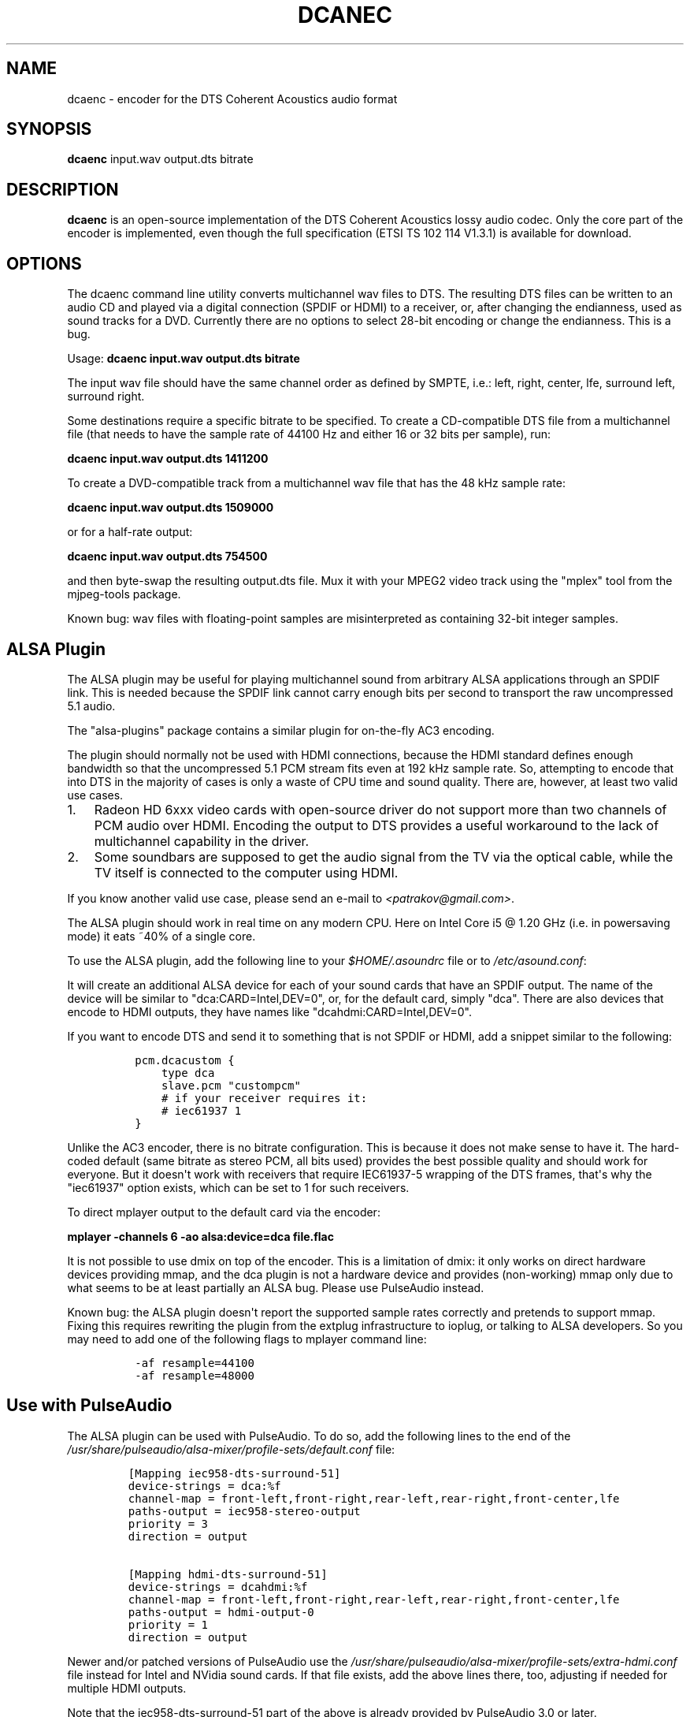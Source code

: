.TH "DCANEC" "1" "September, 2014" "v2"
.SH NAME
.PP
dcaenc \- encoder for the DTS Coherent Acoustics audio format
.SH SYNOPSIS
.PP
\f[B]dcaenc\f[] input.wav output.dts bitrate
.SH DESCRIPTION
.PP
\f[B]dcaenc\f[] is an open\-source implementation of the DTS Coherent
Acoustics lossy audio codec.
Only the core part of the encoder is implemented, even though the full
specification (ETSI TS 102 114 V1.3.1) is available for download.
.SH OPTIONS
.PP
The dcaenc command line utility converts multichannel wav files to DTS.
The resulting DTS files can be written to an audio CD and played via a
digital connection (SPDIF or HDMI) to a receiver, or, after changing the
endianness, used as sound tracks for a DVD.
Currently there are no options to select 28\-bit encoding or change the
endianness.
This is a bug.
.PP
Usage: \f[B]dcaenc input.wav output.dts bitrate\f[]
.PP
The input wav file should have the same channel order as defined by
SMPTE, i.e.: left, right, center, lfe, surround left, surround right.
.PP
Some destinations require a specific bitrate to be specified.
To create a CD\-compatible DTS file from a multichannel file (that needs
to have the sample rate of 44100 Hz and either 16 or 32 bits per
sample), run:
.PP
\f[B]dcaenc input.wav output.dts 1411200\f[]
.PP
To create a DVD\-compatible track from a multichannel wav file that has
the 48 kHz sample rate:
.PP
\f[B]dcaenc input.wav output.dts 1509000\f[]
.PP
or for a half\-rate output:
.PP
\f[B]dcaenc input.wav output.dts 754500\f[]
.PP
and then byte\-swap the resulting output.dts file.
Mux it with your MPEG2 video track using the "mplex" tool from the
mjpeg\-tools package.
.PP
Known bug: wav files with floating\-point samples are misinterpreted as
containing 32\-bit integer samples.
.SH ALSA Plugin
.PP
The ALSA plugin may be useful for playing multichannel sound from
arbitrary ALSA applications through an SPDIF link.
This is needed because the SPDIF link cannot carry enough bits per
second to transport the raw uncompressed 5.1 audio.
.PP
The "alsa\-plugins" package contains a similar plugin for on\-the\-fly
AC3 encoding.
.PP
The plugin should normally not be used with HDMI connections, because
the HDMI standard defines enough bandwidth so that the uncompressed 5.1
PCM stream fits even at 192 kHz sample rate.
So, attempting to encode that into DTS in the majority of cases is only
a waste of CPU time and sound quality.
There are, however, at least two valid use cases.
.IP "1." 3
Radeon HD 6xxx video cards with open\-source driver do not support more
than two channels of PCM audio over HDMI.
Encoding the output to DTS provides a useful workaround to the lack of
multichannel capability in the driver.
.IP "2." 3
Some soundbars are supposed to get the audio signal from the TV via the
optical cable, while the TV itself is connected to the computer using
HDMI.
.PP
If you know another valid use case, please send an e\-mail to
\f[I]<patrakov@gmail.com>\f[].
.PP
The ALSA plugin should work in real time on any modern CPU.
Here on Intel Core i5 \@ 1.20 GHz (i.e.
in powersaving mode) it eats ~40% of a single core.
.PP
To use the ALSA plugin, add the following line to your
\f[I]$HOME/.asoundrc\f[] file or to \f[I]/etc/asound.conf\f[]:
.PP
\f[B]\f[]
.PP
It will create an additional ALSA device for each of your sound cards
that have an SPDIF output.
The name of the device will be similar to "dca:CARD=Intel,DEV=0", or,
for the default card, simply "dca".
There are also devices that encode to HDMI outputs, they have names like
"dcahdmi:CARD=Intel,DEV=0".
.PP
If you want to encode DTS and send it to something that is not SPDIF or
HDMI, add a snippet similar to the following:
.IP
.nf
\f[C]
\ pcm.dcacustom\ {
\ \ \ \ \ type\ dca
\ \ \ \ \ slave.pcm\ "custompcm"
\ \ \ \ \ #\ if\ your\ receiver\ requires\ it:
\ \ \ \ \ #\ iec61937\ 1
\ }
\f[]
.fi
.PP
Unlike the AC3 encoder, there is no bitrate configuration.
This is because it does not make sense to have it.
The hard\-coded default (same bitrate as stereo PCM, all bits used)
provides the best possible quality and should work for everyone.
But it doesn\[aq]t work with receivers that require IEC61937\-5 wrapping
of the DTS frames, that\[aq]s why the "iec61937" option exists, which
can be set to 1 for such receivers.
.PP
To direct mplayer output to the default card via the encoder:
.PP
\f[B]mplayer \-channels 6 \-ao alsa:device=dca file.flac\f[]
.PP
It is not possible to use dmix on top of the encoder.
This is a limitation of dmix: it only works on direct hardware devices
providing mmap, and the dca plugin is not a hardware device and provides
(non\-working) mmap only due to what seems to be at least partially an
ALSA bug.
Please use PulseAudio instead.
.PP
Known bug: the ALSA plugin doesn\[aq]t report the supported sample rates
correctly and pretends to support mmap.
Fixing this requires rewriting the plugin from the extplug
infrastructure to ioplug, or talking to ALSA developers.
So you may need to add one of the following flags to mplayer command
line:
.IP
.nf
\f[C]
\ \-af\ resample=44100
\ \-af\ resample=48000
\f[]
.fi
.SH Use with PulseAudio
.PP
The ALSA plugin can be used with PulseAudio.
To do so, add the following lines to the end of the
\f[I]/usr/share/pulseaudio/alsa\-mixer/profile\-sets/default.conf\f[]
file:
.IP
.nf
\f[C]
[Mapping\ iec958\-dts\-surround\-51]
device\-strings\ =\ dca:%f
channel\-map\ =\ front\-left,front\-right,rear\-left,rear\-right,front\-center,lfe
paths\-output\ =\ iec958\-stereo\-output
priority\ =\ 3
direction\ =\ output

[Mapping\ hdmi\-dts\-surround\-51]
device\-strings\ =\ dcahdmi:%f
channel\-map\ =\ front\-left,front\-right,rear\-left,rear\-right,front\-center,lfe
paths\-output\ =\ hdmi\-output\-0
priority\ =\ 1
direction\ =\ output
\f[]
.fi
.PP
Newer and/or patched versions of PulseAudio use the
\f[I]/usr/share/pulseaudio/alsa\-mixer/profile\-sets/extra\-hdmi.conf\f[]
file instead for Intel and NVidia sound cards.
If that file exists, add the above lines there, too, adjusting if needed
for multiple HDMI outputs.
.PP
Note that the iec958\-dts\-surround\-51 part of the above is already
provided by PulseAudio 3.0 or later.
.PP
After restarting PulseAudio, it will see additional output profiles
having "DTS" in their names and will allow you to select them in the
volume control application such as pavucontrol or
gnome\-volume\-control.
.SH COMPATIBILITY
.PP
The author has an LG 47LM640T TV that can decode DTS on HDMI inputs.
It works.
He also tests the encoder by decoding its output with ffmpeg, libdca or
ArcSoft DTS decoder (the same engine as used in WinDVD).
.PP
The ALSA plugin has been tested and found to work with the following
receivers by other people:
.IP
.nf
\f[C]
\ Logitech\ Z5500
\ JVC\ TH\-A25
\ Samsung\ HT\-Z310
\ Sony\ STR\-DB780
\f[]
.fi
.PP
Some receivers (including JVC TH\-A25 and Sony STR\-DB780) mute their
outputs when receiving full 32\-bit DTS stream (as generated by the ALSA
plugin) over SPDIF with AES0=6 (the default for the "dca" and "dcahdmi"
families of ALSA devices).
To overcome this problem, add the following line to the end of .asoundrc
:
.PP
\f[B]defaults.pcm.dca.aes0 0x04\f[]
.PP
However, it can cause your receiver to unmute its output even if it does
not support DTS streams or does not detect them reliably.
This will result in very loud hiss that can damage the loudspeakers.
So try this setting with the lowest possible volume, and this is why it
is not the default.
.PP
Similar settings exist for AES1, AES2 and AES3 SPDIF parameters.
.PP
Some other receivers (including the LG 47LM640T TV) need not raw DTS
frames, but DTS frames wrapped according to IEC61937\-5, and either mute
the output or produce loud hiss otherwise.
For such receivers, add the following line to the end of .asoundrc:
.PP
\f[B]defaults.pcm.dca.iec61937 1\f[]
.PP
This could not be made the default, because other receivers (such as
Sony STR\-DB780) reject DTS frames wrapped into IEC61937\-5.
.SH QUALITY
.PP
There are debates on the Internet about the relative quality of AC3 vs
DTS.
AC3 uses more advanced compression algorithms, DTS allows for higher bit
rates.
There were no blind tests comparing the output of the encoder with
anything else.
However, this encoder uses only the most basic compression techniques
defined in the DTS specification, and thus cannot win any comparison
with commercial DTS encoders.
Still, at 754 kbps, the internal psychoacoustical model considers the
distortions to be just below the threshold of detection by human ears.
.SH BUGS
.PP
short (< 10 seconds) flac sample that demonstrates the problem, and a
patch that fixes it.
.SH SEE ALSO
.PP
\f[B]libdcaenc\f[](3)
.PP
The project page is at \f[I]http://aepatrakov.narod.ru/dcaenc/\f[]
.PP
The latest code can be obtained from git: \f[B]git clone
git://gitorious.org/dtsenc/dtsenc.git\f[]
.SH THANKS
.PP
The following people helped me to test the encoder (including the
versions that did not work):
.IP
.nf
\f[C]
\ Arun\ Raghavan
\ Colin\ Guthrie
\ Mikhail\ Elovskikh
\ cryptonymous\ from\ the\ linux.org.ru\ forum
\ rulet\ from\ the\ linux.org.ru\ forum
\ Steven\ Newbury
\f[]
.fi
.PP
The following people contributed useful information: Adam Thomas\-Murphy
.PP
The following people reported bugs: LoRd_MuldeR from
\f[I]https://gitorious.org/~mulder\f[]
.SH AUTHORS
Alexander E. Patrakov <patrakov@gmail.com>.
